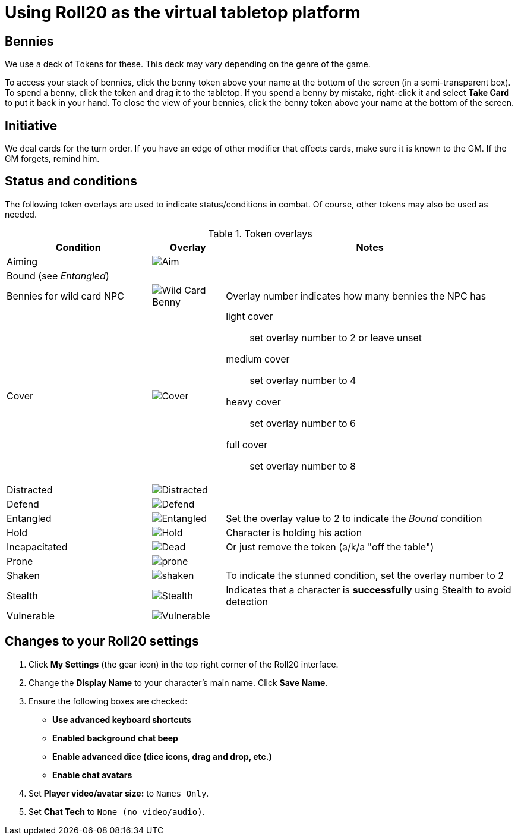 = Using Roll20 as the virtual tabletop platform
:imagesdir: ../images/

== Bennies
We use a deck of Tokens for these. 
This deck may vary depending on the genre of the game.

To access your stack of bennies, click the benny token above your name at the bottom of the screen (in a semi-transparent box). 
// <!-- If you have multiple decks in your hand (e.g., bennies *and* adventure cards), click the By Deck filter button at the top right hand corner to sort decks. -->
To spend a benny, click the token and drag it to the tabletop. 
If you spend a benny by mistake, right-click it and select **Take Card** to put it back in your hand.
To close the view of your bennies, click the benny token above your name at the bottom of the screen.

== Initiative
We deal cards for the turn order. 
If you have an edge of other modifier that effects cards, make sure it is known to the GM. 
If the GM forgets, remind him.

== Status and conditions

The following token overlays are used to indicate status/conditions in combat. 
Of course, other tokens may also be used as needed.

.Token overlays
[cols="2,1,4"]
|===
| Condition | Overlay | Notes 

| Aiming | image:status_aiming.png[Aim] |   
3+| Bound (see _Entangled_)

| Bennies for wild card NPC | image:benny-chip-front.png[Wild Card Benny] | Overlay number indicates how many bennies the NPC has

| Cover | image:status_cover.png[Cover] a|  
light cover::
set overlay number to 2 or leave unset
medium cover:: 
set overlay number to 4
heavy cover:: 
set overlay number to 6
full cover:: 
set overlay number to 8 
| Distracted | image:status_distracted.png[Distracted] |   

| Defend | image:status_defending.png[Defend] | 
// <!-- For *Full Defense*, set overlay number to 2 --> 
| Entangled | image:status_entangled.png[Entangled]
a| Set the overlay value to 2 to indicate the _Bound_ condition
| Hold | image:time.PNG[Hold] | Character is holding his action 
| Incapacitated | image:red_x.PNG[Dead] | Or just remove the token (a/k/a "off the table")  
// | Mind Affected | image:sanity.png[Sanity damaged] | Affected by fear, insanity, confusion, or charm
| Prone | image:prone.PNG[prone] | 
| Shaken 
| image:status_shaken.png[shaken]
// Yellow dot overlay 
| 
To indicate the stunned condition, set the overlay number to 2
// For *Unconscious* or *Incapacitated*, set overlay number to 2 or remove the token from play 
| Stealth | image:ninja.PNG[Stealth] | Indicates that a character is *successfully* using Stealth to avoid detection 
// | Stunned | image:stunned.png[Stunned] | 
| Vulnerable | image:status_vulnerable.png[Vulnerable] |   
|===


== Changes to your Roll20 settings

. Click **My Settings** (the gear icon)  in the top right corner of the Roll20 interface.
. Change the **Display Name** to your character's main name. Click **Save Name**.
. Ensure the following boxes are checked: 
	* **Use advanced keyboard shortcuts**
	* **Enabled background chat beep**
	* **Enable advanced dice (dice icons, drag and drop, etc.)**
	* **Enable chat avatars**
. Set **Player video/avatar size:** to `Names Only`.
. Set **Chat Tech** to `None (no video/audio)`.
